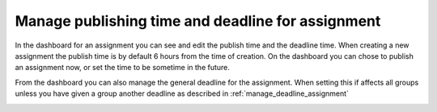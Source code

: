 .. _manage_publish_deadline_assignment:

==================================================
Manage publishing time and deadline for assignment
==================================================
In the dashboard for an assignment you can see and edit the publish time and the deadline time. When creating a new
assignment the publish time is by default 6 hours from the time of creation. On the dashboard you can chose to publish
an assignment now, or set the time to be sometime in the future.


From the dashboard you can also manage the general deadline for the assignment. When setting this if affects all groups
unless you have given a group another deadline as described in :ref:`manage_deadline_assignment`

.. image:: images/admin-manage-publish-deadline-assignment-page.png
